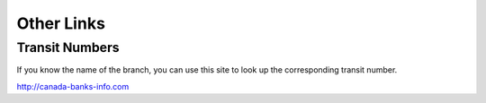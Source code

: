 Other Links
===========

.. _transit-numbers:

Transit Numbers
---------------

If you know the name of the branch, you can use this site to look up the
corresponding transit number.

http://canada-banks-info.com
